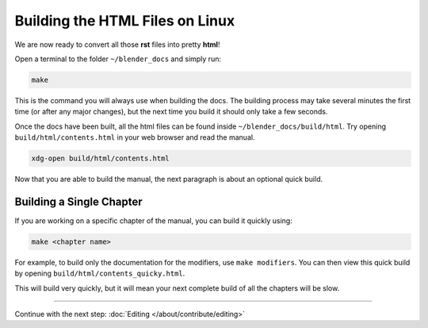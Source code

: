 
********************************
Building the HTML Files on Linux
********************************


We are now ready to convert all those **rst** files into pretty **html**!

Open a terminal to the folder ``~/blender_docs`` and simply run:

.. code-block:: sh

   make

This is the command you will always use when building the docs.
The building process may take several minutes the first time (or after any major changes),
but the next time you build it should only take a few seconds.

Once the docs have been built, all the html files can be found inside ``~/blender_docs/build/html``.
Try opening ``build/html/contents.html`` in your web browser and read the manual.

.. code-block:: sh

   xdg-open build/html/contents.html

Now that you are able to build the manual, the next paragraph is about an optional quick build.


Building a Single Chapter
-------------------------

If you are working on a specific chapter of the manual, you can build it quickly using:

.. code-block:: sh

   make <chapter name>

For example, to build only the documentation for the modifiers, use ``make modifiers``.
You can then view this quick build by opening ``build/html/contents_quicky.html``.

This will build very quickly, but it will mean your next complete build of all the chapters will be slow.

------------------------

Continue with the next step: :doc:`Editing </about/contribute/editing>`
